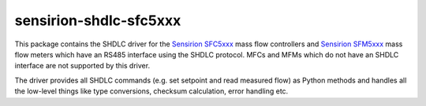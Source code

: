 sensirion-shdlc-sfc5xxx
=======================

This package contains the SHDLC driver for the `Sensirion SFC5xxx`_ mass flow
controllers and `Sensirion SFM5xxx`_ mass flow meters which have an RS485
interface using the SHDLC protocol. MFCs and MFMs which do not have an SHDLC
interface are not supported by this driver.

The driver provides all SHDLC commands (e.g. set setpoint and read measured
flow) as Python methods and handles all the low-level things like type
conversions, checksum calculation, error handling etc.


.. _Sensirion SFC5xxx: https://www.sensirion.com/en/flow-sensors/flow-controllers-for-gases/
.. _Sensirion SFM5xxx: https://www.sensirion.com/en/flow-sensors/mass-flow-meters-for-gases/
